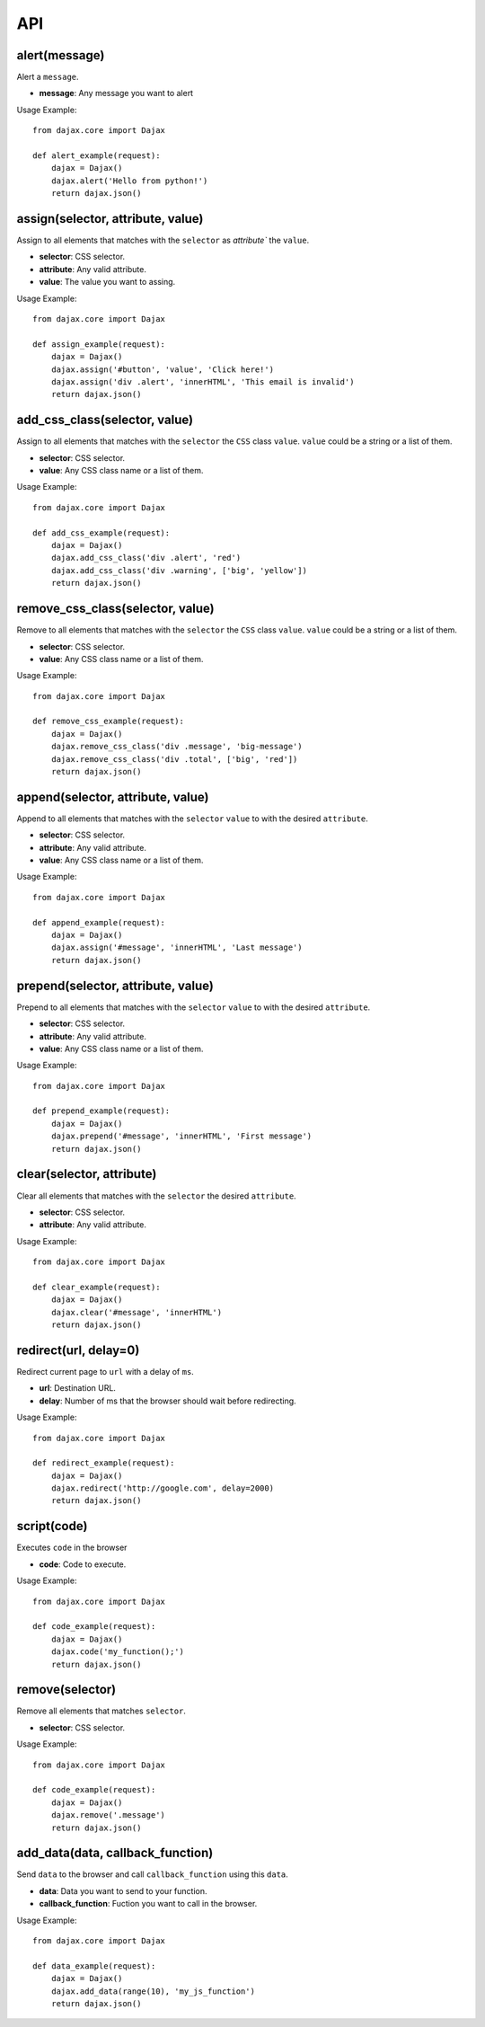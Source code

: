 API
===

alert(message)
--------------
Alert a ``message``.

* **message**: Any message you want to alert

Usage Example::

    from dajax.core import Dajax

    def alert_example(request):
        dajax = Dajax()
        dajax.alert('Hello from python!')
        return dajax.json()

assign(selector, attribute, value)
----------------------------------
Assign to all elements that matches with the ``selector`` as `attribute`` the ``value``.


* **selector**: CSS selector.
* **attribute**: Any valid attribute.
* **value**: The value you want to assing.

Usage Example::

    from dajax.core import Dajax

    def assign_example(request):
        dajax = Dajax()
        dajax.assign('#button', 'value', 'Click here!')
        dajax.assign('div .alert', 'innerHTML', 'This email is invalid')
        return dajax.json()


add_css_class(selector, value)
------------------------------
Assign to all elements that matches with the ``selector`` the ``CSS`` class ``value``. ``value`` could be a string or a list of them.

* **selector**: CSS selector.
* **value**: Any CSS class name or a list of them.


Usage Example::

    from dajax.core import Dajax

    def add_css_example(request):
        dajax = Dajax()
        dajax.add_css_class('div .alert', 'red')
        dajax.add_css_class('div .warning', ['big', 'yellow'])
        return dajax.json()


remove_css_class(selector, value)
---------------------------------
Remove to all elements that matches with the ``selector`` the ``CSS`` class ``value``. ``value`` could be a string or a list of them.

* **selector**: CSS selector.
* **value**: Any CSS class name or a list of them.


Usage Example::

    from dajax.core import Dajax

    def remove_css_example(request):
        dajax = Dajax()
        dajax.remove_css_class('div .message', 'big-message')
        dajax.remove_css_class('div .total', ['big', 'red'])
        return dajax.json()

append(selector, attribute, value)
----------------------------------

Append to all elements that matches with the ``selector``  ``value`` to with the desired ``attribute``.

* **selector**: CSS selector.
* **attribute**: Any valid attribute.
* **value**: Any CSS class name or a list of them.

Usage Example::

    from dajax.core import Dajax

    def append_example(request):
        dajax = Dajax()
        dajax.assign('#message', 'innerHTML', 'Last message')
        return dajax.json()


prepend(selector, attribute, value)
-----------------------------------

Prepend to all elements that matches with the ``selector`` ``value`` to with the desired ``attribute``.

* **selector**: CSS selector.
* **attribute**: Any valid attribute.
* **value**: Any CSS class name or a list of them.

Usage Example::

    from dajax.core import Dajax

    def prepend_example(request):
        dajax = Dajax()
        dajax.prepend('#message', 'innerHTML', 'First message')
        return dajax.json()


clear(selector, attribute)
--------------------------

Clear all elements that matches with the ``selector`` the  desired ``attribute``.

* **selector**: CSS selector.
* **attribute**: Any valid attribute.

Usage Example::

    from dajax.core import Dajax

    def clear_example(request):
        dajax = Dajax()
        dajax.clear('#message', 'innerHTML')
        return dajax.json()


redirect(url, delay=0)
----------------------

Redirect current page to ``url`` with a delay of ``ms``.

* **url**: Destination URL.
* **delay**: Number of ms that the browser should wait before redirecting.

Usage Example::

    from dajax.core import Dajax

    def redirect_example(request):
        dajax = Dajax()
        dajax.redirect('http://google.com', delay=2000)
        return dajax.json()


script(code)
------------

Executes ``code`` in the browser

* **code**: Code to execute.

Usage Example::

    from dajax.core import Dajax

    def code_example(request):
        dajax = Dajax()
        dajax.code('my_function();')
        return dajax.json()


remove(selector)
----------------

Remove all elements that matches ``selector``.

* **selector**: CSS selector.

Usage Example::

    from dajax.core import Dajax

    def code_example(request):
        dajax = Dajax()
        dajax.remove('.message')
        return dajax.json()


add_data(data, callback_function)
---------------------------------

Send ``data`` to the browser and call ``callback_function`` using this ``data``.

* **data**: Data you want to send to your function.
* **callback_function**: Fuction you want to call in the browser.

Usage Example::

    from dajax.core import Dajax

    def data_example(request):
        dajax = Dajax()
        dajax.add_data(range(10), 'my_js_function')
        return dajax.json()
